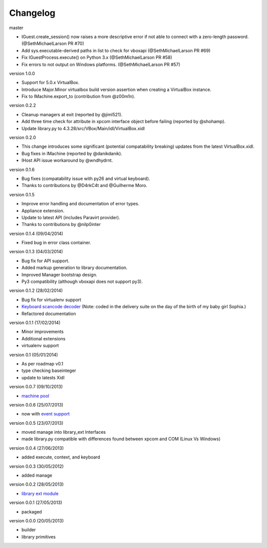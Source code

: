 Changelog
=========

master

* IGuest.create_session() now raises a more descriptive error if
  not able to connect with a zero-length password. (@SethMichaelLarson PR #70)
* Add sys.executable-derived paths in list to check for vboxapi (@SethMichaelLarson PR #69)
* Fix IGuestProcess.execute() on Python 3.x (@SethMichaelLarson PR #58)
* Fix errors to not output on Windows platforms. (@SethMichaelLarson PR #57)

version 1.0.0

* Support for 5.0.x VirtualBox.
* Introduce Major.Minor virtualbox build version assertion when creating a VirtualBox
  instance.
* Fix to IMachine.export_to (contribution from @z00m1n).

version 0.2.2

* Cleanup managers at exit (reported by @jiml521).
* Add three time check for attribute in xpcom interface object before failing (reported
  by @shohamp).
* Update library.py to 4.3.28/src/VBox/Main/idl/VirtualBox.xidl

version 0.2.0

* This change introduces some significant (potential compatability breaking)
  updates from the latest VirtualBox.xidl.
* Bug fixes in IMachine (reported by @danikdanik).
* IHost API issue workaround by @wndhydrnt.

version 0.1.6

* Bug fixes (compatability issue with py26 and virtual keyboard).
* Thanks to contributions by @D4rkC4t and @Guilherme Moro.

version 0.1.5

* Improve error handling and documentation of error types.
* Appliance extension.
* Update to latest API (includes Paravirt provider).
* Thanks to contributions by @nilp0inter

version 0.1.4 (09/04/2014)

* Fixed bug in error class container.

version 0.1.3 (04/03/2014)

* Bug fix for API support.
* Added markup generation to library documentation.
* Improved Manager bootstrap design.
* Py3 compatibility (although vboxapi does not support py3).

version 0.1.2 (28/02/2014)

* Bug fix for virtualenv support
* `Keyboard scancode decoder`_ (Note: coded in the delivery suite on the day of
  the birth of my baby girl Sophia.)
* Refactored documentation

version 0.1.1 (17/02/2014)

* Minor improvements
* Additional extensions
* virtualenv support

version 0.1   (05/01/2014)

* As per roadmap v0.1
* type checking baseinteger
* update to latests Xidl

version 0.0.7 (09/10/2013)

* `machine pool`_

version 0.0.6 (25/07/2013)

* now with `event support`_

version 0.0.5 (23/07/2013)

* moved manage into library_ext Interfaces
* made library.py compatible with differences found between xpcom and COM
  (Linux Vs Windows)

version 0.0.4 (27/06/2013)

* added execute, context, and keyboard

version 0.0.3 (30/05/2012)

* added manage

version 0.0.2 (28/05/2013)

* `library ext module`_

version 0.0.1 (27/05/2013)

* packaged

version 0.0.0 (20/05/2013)

* builder
* library primitives


.. _event support: http://pythonhosted.org//pyvbox/virtualbox/events.html
.. _library ext module: http://pythonhosted.org/pyvbox/virtualbox/library_ext.html
.. _machine pool: http://pythonhosted.org/pyvbox/virtualbox/pool.html
.. _Keyboard scancode decoder: https://gist.github.com/mjdorma/9132605
